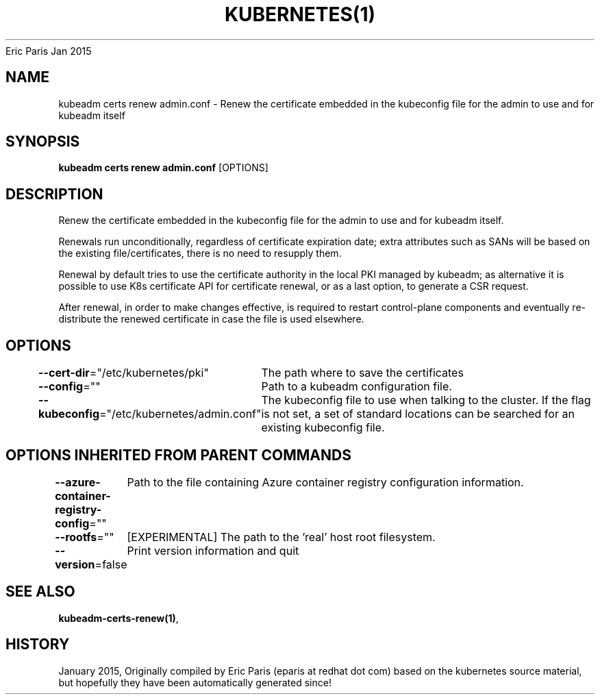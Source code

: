 .nh
.TH KUBERNETES(1) kubernetes User Manuals
Eric Paris
Jan 2015

.SH NAME
.PP
kubeadm certs renew admin.conf \- Renew the certificate embedded in the kubeconfig file for the admin to use and for kubeadm itself


.SH SYNOPSIS
.PP
\fBkubeadm certs renew admin.conf\fP [OPTIONS]


.SH DESCRIPTION
.PP
Renew the certificate embedded in the kubeconfig file for the admin to use and for kubeadm itself.

.PP
Renewals run unconditionally, regardless of certificate expiration date; extra attributes such as SANs will be based on the existing file/certificates, there is no need to resupply them.

.PP
Renewal by default tries to use the certificate authority in the local PKI managed by kubeadm; as alternative it is possible to use K8s certificate API for certificate renewal, or as a last option, to generate a CSR request.

.PP
After renewal, in order to make changes effective, is required to restart control\-plane components and eventually re\-distribute the renewed certificate in case the file is used elsewhere.


.SH OPTIONS
.PP
\fB\-\-cert\-dir\fP="/etc/kubernetes/pki"
	The path where to save the certificates

.PP
\fB\-\-config\fP=""
	Path to a kubeadm configuration file.

.PP
\fB\-\-kubeconfig\fP="/etc/kubernetes/admin.conf"
	The kubeconfig file to use when talking to the cluster. If the flag is not set, a set of standard locations can be searched for an existing kubeconfig file.


.SH OPTIONS INHERITED FROM PARENT COMMANDS
.PP
\fB\-\-azure\-container\-registry\-config\fP=""
	Path to the file containing Azure container registry configuration information.

.PP
\fB\-\-rootfs\fP=""
	[EXPERIMENTAL] The path to the 'real' host root filesystem.

.PP
\fB\-\-version\fP=false
	Print version information and quit


.SH SEE ALSO
.PP
\fBkubeadm\-certs\-renew(1)\fP,


.SH HISTORY
.PP
January 2015, Originally compiled by Eric Paris (eparis at redhat dot com) based on the kubernetes source material, but hopefully they have been automatically generated since!
